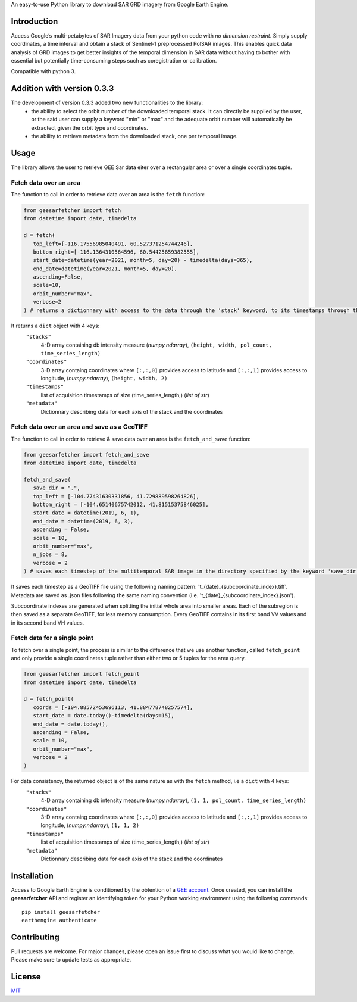 An easy-to-use Python library to download SAR GRD imagery from Google
Earth Engine.

Introduction
------------

Access Google’s multi-petabytes of SAR Imagery data from your python
code with *no dimension restraint*. Simply supply coordinates, a time
interval and obtain a stack of Sentinel-1 preprocessed PolSAR images.
This enables quick data analysis of GRD images to get better insights of
the temporal dimension in SAR data without having to bother with
essential but potentially time-consuming steps such as coregistration or
calibration.

Compatible with python 3.


Addition with version 0.3.3
---------------------------

The development of version 0.3.3 added two new functionalities to the library:
 - the ability to select the orbit number of the downloaded temporal stack. It can directly be supplied by the user, or the said user can supply a keyword "min" or "max" and the adequate orbit number will automatically be extracted, given the orbit type and coordinates.
 - the ability to retrieve metadata from the downloaded stack, one per temporal image.


Usage
-----

The library allows the user to retrieve GEE Sar data eiter over a rectangular area or over a single coordinates tuple.

Fetch data over an area
~~~~~~~~~~~~~~~~~~~~~~~

The function to call in order to retrieve data over an area is the ``fetch`` function:

.. code:: python

   from geesarfetcher import fetch
   from datetime import date, timedelta

   d = fetch(
      top_left=[-116.17556985040491, 60.527371254744246],
      bottom_right=[-116.1364310564596, 60.54425859382555],
      start_date=datetime(year=2021, month=5, day=20) - timedelta(days=365),
      end_date=datetime(year=2021, month=5, day=20),
      ascending=False,
      scale=10,
      orbit_number="max",
      verbose=2
   ) # returns a dictionnary with access to the data through the 'stack' keyword, to its timestamps through the 'timestamps' keyword, to pixels' coordinates with 'coordinates' key and to metadata with the 'metadata' key.

It returns a ``dict`` object with 4 keys:
   ``"stacks"``
         4-D array containing db intensity measure (`numpy.ndarray`),
         ``(height, width, pol_count, time_series_length)`` 

   ``"coordinates"``
         3-D array containg coordinates where ``[:,:,0]`` provides
         access to latitude and ``[:,:,1]`` provides access to
         longitude, (`numpy.ndarray`), ``(height, width, 2)``

   ``"timestamps"``
         list of acquisition timestamps of size (time_series_length,)
         (`list of str`)

   ``"metadata"``
         Dictionnary describing data for each axis of the stack and the
         coordinates

Fetch data over an area and save as a GeoTIFF
~~~~~~~~~~~~~~~~~~~~~~~~~~~~~~~~~~~~~~~~~~~~~

The function to call in order to retrieve & save data over an area is the ``fetch_and_save`` function:

.. code:: python

   from geesarfetcher import fetch_and_save
   from datetime import date, timedelta

   fetch_and_save(
      save_dir = ".",
      top_left = [-104.77431630331856, 41.729889598264826],
      bottom_right = [-104.65140675742012, 41.81515375846025],
      start_date = datetime(2019, 6, 1),
      end_date = datetime(2019, 6, 3),
      ascending = False,
      scale = 10,
      orbit_number="max",
      n_jobs = 8,
      verbose = 2
   ) # saves each timestep of the multitemporal SAR image in the directory specified by the keyword 'save_dir'


It saves each timestep as a GeoTIFF file using the following naming pattern: 't_{date}_{subcoordinate_index}.tiff'. Metadata are saved as .json files following the same naming convention (i.e. 't_{date}_{subcoordinate_index}.json').

Subcoordinate indexes are generated when splitting the initial whole area into smaller areas. 
Each of the subregion is then saved as a separate GeoTIFF, for less memory consumption.
Every GeoTIFF contains in its first band VV values and in its second band VH values.

Fetch data for a single point
~~~~~~~~~~~~~~~~~~~~~~~~~~~~~

To fetch over a single point, the process is similar to the difference that we use another function, called ``fetch_point`` and only provide a single coordinates tuple rather than either two or 5 tuples for the area query.

.. code:: python

   from geesarfetcher import fetch_point
   from datetime import date, timedelta

   d = fetch_point(
      coords = [-104.88572453696113, 41.884778748257574],
      start_date = date.today()-timedelta(days=15),
      end_date = date.today(),
      ascending = False,
      scale = 10,
      orbit_number="max",
      verbose = 2
   )

For data consistency, the returned object is of the same nature as with the ``fetch`` method, i.e a ``dict`` with 4 keys:
   ``"stacks"``
         4-D array containing db intensity measure (`numpy.ndarray`),
         ``(1, 1, pol_count, time_series_length)`` 

   ``"coordinates"``
         3-D array containg coordinates where ``[:,:,0]`` provides
         access to latitude and ``[:,:,1]`` provides access to
         longitude, (`numpy.ndarray`), ``(1, 1, 2)``

   ``"timestamps"``
         list of acquisition timestamps of size (time_series_length,)
         (`list of str`)

   ``"metadata"``
         Dictionnary describing data for each axis of the stack and the
         coordinates

Installation
------------

Access to Google Earth Engine is conditioned by the obtention of a `GEE
account`_. Once created, you can install the **geesarfetcher** API and
register an identifying token for your Python working environment using
the following commands:

::

   pip install geesarfetcher
   earthengine authenticate

Contributing
------------

Pull requests are welcome. For major changes, please open an issue first
to discuss what you would like to change. Please make sure to update
tests as appropriate.

License
-------

`MIT`_

.. _GEE account: https://earthengine.google.com/
.. _MIT: https://choosealicense.com/licenses/mit/